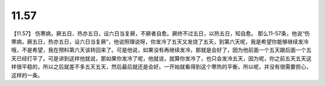 11.57
===========

【11.57】  伤寒病，厥五日、热亦五日，设六日当复厥，不厥者自愈。厥终不过五日，以热五日，知自愈。
那么11-57条，他说“伤寒病，厥五日，热亦五日，设六日当复厥”，他说照理说呀，你发冷了五天又发烧了五天，到第六天呢，我是希望你能够继续发冷哦，不是希望，我在预料第六天该转回来了。可是他说，如果没有再继续发冷，那就是会好了，因为他前面一个五天跟后面一个五天已经打平了。可是讲到这样他就说，那如果你发冷了呢，他就说，就算你发冷了，也只会发冷五天，因为呢，你之前五天五天这样很平稳的，所以之后就差不多五天五天，然后最后就还是会好。一开始就看得到这个寒热的平衡，所以呢，并没有很需要担心，这样的一条。
